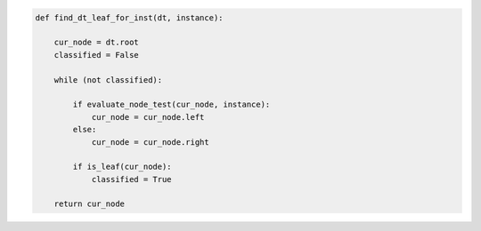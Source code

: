 
.. _fig-find-dt-leaf-for-inst-pca:

.. code-block:: python
   
    def find_dt_leaf_for_inst(dt, instance):
    
        cur_node = dt.root
        classified = False
        
        while (not classified):
            
            if evaluate_node_test(cur_node, instance):
                cur_node = cur_node.left
            else:
                cur_node = cur_node.right                
    
            if is_leaf(cur_node):
                classified = True                
            
        return cur_node 
            
.. raw:: latex
    
    \begin{figure}[htbp]
    \caption{The pseudo-code of the procedure for determining the end-leaf for an instance.}\label{hereboy:fig-find-dt-leaf-for-inst-pca}\end{figure}
        
